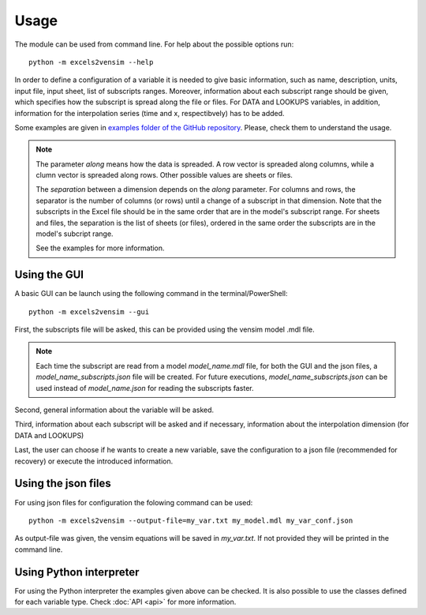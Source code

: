 Usage
=====

The module can be used from command line. For help about the possible options run::

    python -m excels2vensim --help

In order to define a configuration of a variable it is needed to give basic information,
such as name, description, units, input file, input sheet, list of subscripts ranges. Moreover,
information about each subscript range should be given, which specifies how the subscript is
spread along the file or files. For DATA and LOOKUPS variables, in addition, information
for the interpolation series (time and x, respectibvely) has to be added.

Some examples are given in `examples folder of the GitHub repository <https://github.com/SDXorg/excels2vensim/tree/master/examples>`_.
Please, check them to understand the usage.

.. note::
    The parameter *along* means how the data is spreaded. A row vector is spreaded along columns, while a clumn vector is spreaded along rows.
    Other possible values are sheets or files.

    .. image:: figures/along.png
        :width: 350 px
        :align: center

    The *separation* between a dimension depends on the *along* parameter. For columns and rows, the separator is the number of columns (or rows) until a change of a subscript in that dimension.
    Note that the subscripts in the Excel file should be in the same order that are in the model's subscript range.
    For sheets and files, the separation is the list of sheets (or files), ordered in the same order the subscripts are in the model's subcript range.

    See the examples for more information.


Using the GUI
-------------
A basic GUI can be launch using the following command in the terminal/PowerShell::

    python -m excels2vensim --gui

First, the subscripts file will be asked, this can be provided using the vensim model .mdl file.

.. note::
    Each time the subscript are read from a model *model_name.mdl* file, for both the GUI and the
    json files, a *model_name_subscripts.json* file will be created. For future executions,
    *model_name_subscripts.json* can be used instead of *model_name.json* for reading the subscripts faster.

Second, general information about the variable will be asked.

Third, information about each subscript will be asked and if necessary,
information about the interpolation dimension (for DATA and LOOKUPS)

Last, the user can choose if he wants to create a new variable, save the
configuration to a json file (recommended for recovery) or execute the introduced information.

Using the json files
--------------------
For using json files for configuration the folowing command can be used::

    python -m excels2vensim --output-file=my_var.txt my_model.mdl my_var_conf.json

As output-file was given, the vensim equations will be saved in *my_var.txt*. If not provided they
will be printed in the command line.

Using Python interpreter
------------------------
For using the Python interpreter the examples given above can be checked.
It is also possible to use the classes defined for each variable type.
Check :doc:`API <api>` for more information.
